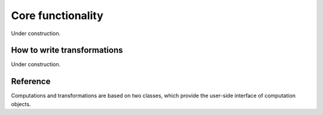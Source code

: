Core functionality
==================

Under construction.


.. _how-to-transformations:

How to write transformations
----------------------------

Under construction.


Reference
---------

Computations and transformations are based on two classes, which provide the user-side interface of computation objects.

.. py:module:: tigger.core

.. py:class:: Computation(ctx, debug=False)

	Creates a computation class and performs basic initialization for the CLUDA context ``ctx``.
	Note that the computation is unusable until :py:func:`prepare` or :py:func:`prepare_for` is called.
	If ``debug`` is ``True``, a couple of additional checks will be performed in runtime during preparation and calls to computation.

	.. py:method:: connect(tr, array_arg, new_array_args, new_scalar_args=None)

		Connects a :py:class:`Transformation` instance to the computation.
		After the successful connection the computation has to be prepared again.

		:param array_arg: name of the leaf computation parameter to connect to.
		:param new_array_args: list of the names for the new leaf array parameters.
		:param new_scalar_args: list of the names for the new leaf scalar parameters.

	.. py:method:: prepare(**kwds)

		Prepare the computation based on the given basis parameters.

	.. py:method:: prepare_for(*args)

		Prepare the computation so that it could run with the ``args`` supplied to :py:meth:`__call__`.

	.. py:method:: __call__(*args)

		Execute computation with given arguments.
		The order and types of arguments are defined by the base computation and connected transformations.
		The signature can be also viewed by means of :py:meth:`signature_str`.

	.. py:method:: signature_str()

		Returns a string with the signature of the computation, containing argument names, types and shapes (in case of arrays).

.. py:class:: Transformation(load=1, store=1, parameters=0, derive_o_from_ip=None,         derive_ip_from_o=None, derive_i_from_op=None, derive_op_from_i=None, code="${store.s1}(${load.l1});")

		Creates an elementwise transformation.

		:param load: number of input array values.
		:param store: number of output array values.
		:param parameters: number of scalar parameters for the transformation.
		:param derive_o_from_ip: a function taking ``load`` + ``parameters`` dtype parameters and returning list with ``store`` dtypes.
			Used to derive types in the transformation tree after call to :py:meth:`Computation.prepare_for` when the transformation is connected to the input argument.
		:param derive_ip_from_o: a function taking ``store`` dtype parameters and returning tuple of two lists with ``load`` and ``parameters`` dtypes.
			Used to derive types in the transformation tree after call to :py:meth:`Computation.prepare` when the transformation is connected to the input argument.
		:param derive_i_from_op: a function taking ``store`` + ``parameters`` dtype parameters and returning list with ``load`` dtypes.
			Used to derive types in the transformation tree after call to :py:meth:`Computation.prepare_for` when the transformation is connected to the output argument.
		:param derive_op_from_i: a function taking ``load`` dtype parameters and returning tuple of two lists with ``store`` and ``parameters`` dtypes.
			Used to derive types in the transformation tree after call to :py:meth:`Computation.prepare` when the transformation is connected to the output argument.
		:param code: template source with the transformation code.
			See :ref:`How to write transformations <how-to-transformations>` section for details.
